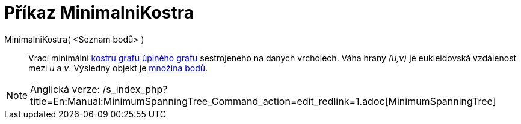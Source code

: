 = Příkaz MinimalniKostra
:page-en: commands/MinimumSpanningTree
ifdef::env-github[:imagesdir: /cs/modules/ROOT/assets/images]

MinimalniKostra( <Seznam bodů> )::
  Vrací minimální https://en.wikipedia.org/wiki/cs:Kostra_grafu[kostru grafu]
  https://en.wikipedia.org/wiki/cs:%C3%9Apln%C3%BD_graf[úplného grafu] sestrojeného na daných vrcholech. Váha hrany
  _(u,v)_ je eukleidovská vzdálenost mezi _u_ a _v_. Výsledný objekt je xref:/commands/MnozinaBodu.adoc[množina bodů].

[NOTE]
====

Anglická verze: /s_index_php?title=En:Manual:MinimumSpanningTree_Command_action=edit_redlink=1.adoc[MinimumSpanningTree]
====
